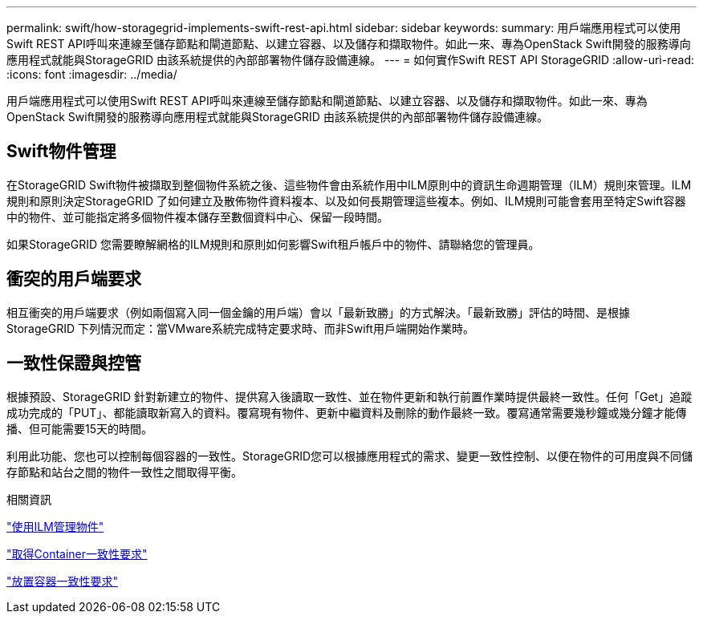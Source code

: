 ---
permalink: swift/how-storagegrid-implements-swift-rest-api.html 
sidebar: sidebar 
keywords:  
summary: 用戶端應用程式可以使用Swift REST API呼叫來連線至儲存節點和閘道節點、以建立容器、以及儲存和擷取物件。如此一來、專為OpenStack Swift開發的服務導向應用程式就能與StorageGRID 由該系統提供的內部部署物件儲存設備連線。 
---
= 如何實作Swift REST API StorageGRID
:allow-uri-read: 
:icons: font
:imagesdir: ../media/


[role="lead"]
用戶端應用程式可以使用Swift REST API呼叫來連線至儲存節點和閘道節點、以建立容器、以及儲存和擷取物件。如此一來、專為OpenStack Swift開發的服務導向應用程式就能與StorageGRID 由該系統提供的內部部署物件儲存設備連線。



== Swift物件管理

在StorageGRID Swift物件被擷取到整個物件系統之後、這些物件會由系統作用中ILM原則中的資訊生命週期管理（ILM）規則來管理。ILM規則和原則決定StorageGRID 了如何建立及散佈物件資料複本、以及如何長期管理這些複本。例如、ILM規則可能會套用至特定Swift容器中的物件、並可能指定將多個物件複本儲存至數個資料中心、保留一段時間。

如果StorageGRID 您需要瞭解網格的ILM規則和原則如何影響Swift租戶帳戶中的物件、請聯絡您的管理員。



== 衝突的用戶端要求

相互衝突的用戶端要求（例如兩個寫入同一個金鑰的用戶端）會以「最新致勝」的方式解決。「最新致勝」評估的時間、是根據StorageGRID 下列情況而定：當VMware系統完成特定要求時、而非Swift用戶端開始作業時。



== 一致性保證與控管

根據預設、StorageGRID 針對新建立的物件、提供寫入後讀取一致性、並在物件更新和執行前置作業時提供最終一致性。任何「Get」追蹤成功完成的「PUT」、都能讀取新寫入的資料。覆寫現有物件、更新中繼資料及刪除的動作最終一致。覆寫通常需要幾秒鐘或幾分鐘才能傳播、但可能需要15天的時間。

利用此功能、您也可以控制每個容器的一致性。StorageGRID您可以根據應用程式的需求、變更一致性控制、以便在物件的可用度與不同儲存節點和站台之間的物件一致性之間取得平衡。

.相關資訊
link:../ilm/index.html["使用ILM管理物件"]

link:get-container-consistency-request.html["取得Container一致性要求"]

link:put-container-consistency-request.html["放置容器一致性要求"]
